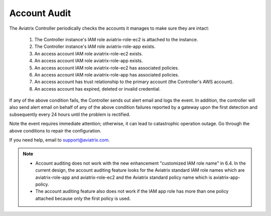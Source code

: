 .. meta::
  :description: Explain what Aviatrix account is
  :keywords: account, aviatrix, AWS IAM role, Azure API credentials, Google credentials 


=================================
Account Audit 
=================================

The Aviatrix Controller periodically checks the accounts it manages to make sure they are intact:

 1. The Controller instance's IAM role aviatrix-role-ec2 is attached to the instance. 
 #. The Controller instance's IAM role aviatrix-role-app exists.
 #. An access account IAM role aviatrix-role-ec2 exists.
 #. An access account IAM role aviatrix-role-app exists.
 #. An access account IAM role aviatrix-role-ec2 has associated policies.
 #. An access account IAM role aviatrix-role-app has associated policies.
 #. An access account has trust relationship to the primary account (the Controller's AWS account).
 #. An access account has expired, deleted or invalid credential.

If any of the above condition fails, the Controller sends out alert email and logs the event.  In addition, the controller will also send alert email on behalf of any of the above condition failures reported by a gateway upon the first detection and subsequently every 24 hours until the problem is rectified.

Note the event requires immediate attention; otherwise, it can lead to catastrophic operation outage. Go through the above
conditions to repair the configuration.

If you need help, email to support@aviatrix.com.


.. Note::

  - Account auditing does not work with the new enhancement "customized IAM role name" in 6.4. In the current design, the account auditing feature looks for the Aviatrix standard IAM role names which are aviatrix-role-app and aviatrix-role-ec2 and the Aviatrix standard policy name which is aviatrix-app-policy.

  - The account auditing feature also does not work if the IAM app role has more than one policy attached because only the first policy is used.

..



.. |secondary_account| image:: adminusers_media/secondary_account.png
   :scale: 50%

.. |account_structure| image:: adminusers_media/account_structure.png
   :scale: 50%

.. |access_account_35| image:: adminusers_media/access_account_35.png
   :scale: 50%

.. disqus::
